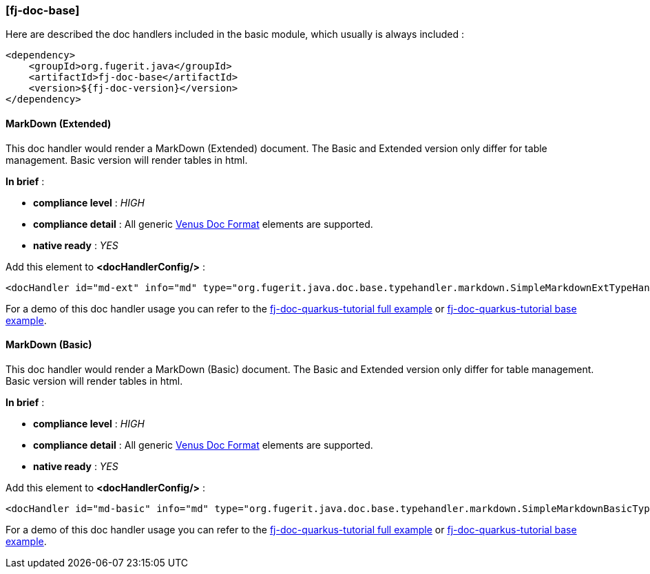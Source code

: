 <<<
[#doc-handler-base]
=== [fj-doc-base]

Here are described the doc handlers included in the basic module, which usually is always included :

[source,xml]
----
<dependency>
    <groupId>org.fugerit.java</groupId>
    <artifactId>fj-doc-base</artifactId>
    <version>${fj-doc-version}</version>
</dependency>
----

[#doc-handler-base-md-ext]
==== MarkDown (Extended)

This doc handler would render a MarkDown (Extended) document. The Basic and Extended version only differ for table management. Basic version will render tables in html.

*In brief* :

- *compliance level* : _HIGH_
- *compliance detail* : All generic xref:#doc-format-entry-point[Venus Doc Format] elements are supported.
- *native ready* : _YES_

Add this element to *<docHandlerConfig/>* :

[source,xml]
----
<docHandler id="md-ext" info="md" type="org.fugerit.java.doc.base.typehandler.markdown.SimpleMarkdownExtTypeHandlerNoCommentsUTF8" />
----

For a demo of this doc handler usage you can refer to the link:https://github.com/fugerit-org/fj-doc-quarkus-tutorial[fj-doc-quarkus-tutorial full example] or link:https://github.com/fugerit-org/fj-doc-quarkus-tutorial/tree/base-freemarker[fj-doc-quarkus-tutorial base example].

[#doc-handler-base-md-basic]
==== MarkDown (Basic)

This doc handler would render a MarkDown (Basic) document. The Basic and Extended version only differ for table management. Basic version will render tables in html.

*In brief* :

- *compliance level* : _HIGH_
- *compliance detail* : All generic xref:#doc-format-entry-point[Venus Doc Format] elements are supported.
- *native ready* : _YES_

Add this element to *<docHandlerConfig/>* :

[source,xml]
----
<docHandler id="md-basic" info="md" type="org.fugerit.java.doc.base.typehandler.markdown.SimpleMarkdownBasicTypeHandlerNoCommentsUTF8" />
----

For a demo of this doc handler usage you can refer to the link:https://github.com/fugerit-org/fj-doc-quarkus-tutorial[fj-doc-quarkus-tutorial full example] or link:https://github.com/fugerit-org/fj-doc-quarkus-tutorial/tree/base-freemarker[fj-doc-quarkus-tutorial base example].